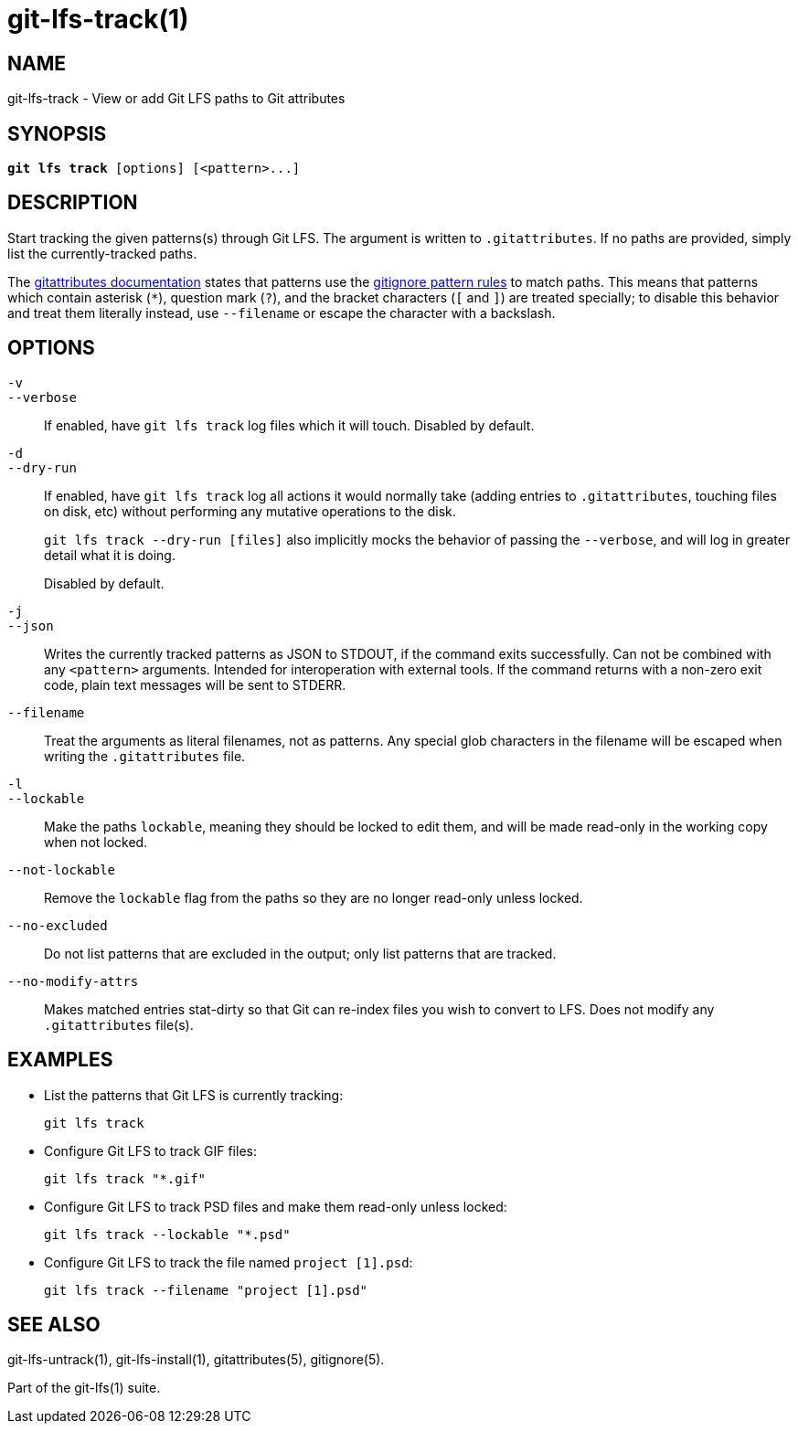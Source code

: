 = git-lfs-track(1)

== NAME

git-lfs-track - View or add Git LFS paths to Git attributes

== SYNOPSIS

[source,console,subs="verbatim,quotes",role=synopsis]
----
*git lfs track* [options] [<pattern>...]
----

== DESCRIPTION

Start tracking the given patterns(s) through Git LFS. The argument is
written to `.gitattributes`. If no paths are provided, simply list the
currently-tracked paths.

The https://git-scm.com/docs/gitattributes[gitattributes documentation]
states that patterns use the
https://git-scm.com/docs/gitignore[gitignore pattern rules] to match
paths. This means that patterns which contain asterisk (`*`), question
mark (`?`), and the bracket characters (`[` and `]`) are treated
specially; to disable this behavior and treat them literally instead,
use `--filename` or escape the character with a backslash.

== OPTIONS

`-v`::
`--verbose`::
   If enabled, have `git lfs track` log files which it will touch. Disabled by
   default.
`-d`::
`--dry-run`::
   If enabled, have `git lfs track` log all actions it would normally take
   (adding entries to `.gitattributes`, touching files on disk, etc) without
   performing any mutative operations to the disk.
+
`git lfs track --dry-run [files]` also implicitly mocks the behavior of
passing the `--verbose`, and will log in greater detail what it is
doing.
+
Disabled by default.
`-j`::
`--json`::
  Writes the currently tracked patterns as JSON to STDOUT, if the command
  exits successfully. Can not be combined with any `<pattern>` arguments.
  Intended for interoperation with external tools. If the command returns
  with a non-zero exit code, plain text messages will be sent to STDERR.
`--filename`::
  Treat the arguments as literal filenames, not as patterns. Any special glob
  characters in the filename will be escaped when writing the `.gitattributes`
  file.
`-l`::
`--lockable`::
  Make the paths `lockable`, meaning they should be locked to edit them, and
  will be made read-only in the working copy when not locked.
`--not-lockable`::
  Remove the `lockable` flag from the paths so they are no longer read-only unless
  locked.
`--no-excluded`::
  Do not list patterns that are excluded in the output; only list patterns that
  are tracked.
`--no-modify-attrs`::
  Makes matched entries stat-dirty so that Git can re-index files you wish to
  convert to LFS. Does not modify any `.gitattributes` file(s).

== EXAMPLES

* List the patterns that Git LFS is currently tracking:
+
`git lfs track`
* Configure Git LFS to track GIF files:
+
`git lfs track "*.gif"`
* Configure Git LFS to track PSD files and make them read-only unless
locked:
+
`git lfs track --lockable "*.psd"`
* Configure Git LFS to track the file named `project [1].psd`:
+
`git lfs track --filename "project [1].psd"`

== SEE ALSO

git-lfs-untrack(1), git-lfs-install(1), gitattributes(5), gitignore(5).

Part of the git-lfs(1) suite.
